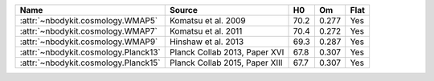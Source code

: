 ===================================== ============================== ====  ===== =======
Name                                  Source                         H0    Om    Flat
===================================== ============================== ====  ===== =======
:attr:`~nbodykit.cosmology.WMAP5`     Komatsu et al. 2009            70.2  0.277 Yes
:attr:`~nbodykit.cosmology.WMAP7`     Komatsu et al. 2011            70.4  0.272 Yes
:attr:`~nbodykit.cosmology.WMAP9`     Hinshaw et al. 2013            69.3  0.287 Yes
:attr:`~nbodykit.cosmology.Planck13`  Planck Collab 2013, Paper XVI  67.8  0.307 Yes
:attr:`~nbodykit.cosmology.Planck15`  Planck Collab 2015, Paper XIII 67.7  0.307 Yes
===================================== ============================== ====  ===== =======
